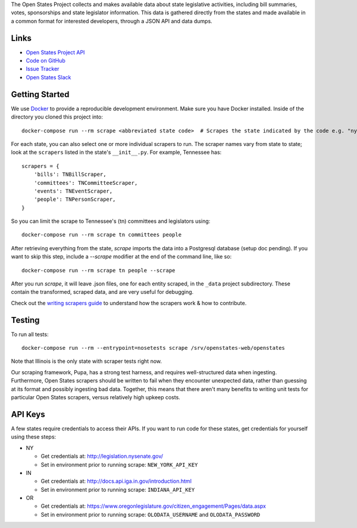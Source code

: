 The Open States Project collects and makes available data about state legislative activities, including bill summaries, votes, sponsorships and state legislator information. This data is gathered directly from the states and made available in a common format for interested developers, through a JSON API and data dumps.

Links
=====

* `Open States Project API <http://docs.openstates.org/api/>`_
* `Code on GitHub <https://github.com/openstates/openstates/>`_
* `Issue Tracker <https://github.com/openstates/openstates/issues>`_
* `Open States Slack <http://openstates-slack.herokuapp.com>`_

Getting Started
===============
We use `Docker <https://www.docker.com/products/docker>`_ to provide a reproducible development environment. Make sure
you have Docker installed.  Inside of the directory you cloned this project into::

  docker-compose run --rm scrape <abbreviated state code>  # Scrapes the state indicated by the code e.g. "ny"

For each state, you can also select one or more individual scrapers to run.  The scraper names vary from state to state; look at the ``scrapers`` listed in the state's ``__init__.py``. For example, Tennessee has:: 

    scrapers = {
        'bills': TNBillScraper,
        'committees': TNCommitteeScraper,
        'events': TNEventScraper,
        'people': TNPersonScraper,
    }

So you can limit the scrape to Tennessee's (tn) committees and legislators using::

  docker-compose run --rm scrape tn committees people

After retrieving everything from the state, `scrape` imports the data into a Postgresql database (setup doc pending).  If you want to skip this step, include a `--scrape` modifier at the end of the command line, like so::

  docker-compose run --rm scrape tn people --scrape

After you run `scrape`, it will leave .json files, one for each entity scraped, in the ``_data`` project subdirectory.  These contain the transformed, scraped data, and are very useful for debugging. 

Check out the `writing scrapers guide <http://docs.openstates.org/en/latest/contributing/getting-started.html>`_ to understand how the scrapers work & how to contribute.

Testing
=======
To run all tests::

  docker-compose run --rm --entrypoint=nosetests scrape /srv/openstates-web/openstates

Note that Illinois is the only state with scraper tests right now.

Our scraping framework, Pupa, has a strong test harness, and requires well-structured data when ingesting. Furthermore, Open States scrapers should be written to fail when they encounter unexpected data, rather than guessing at its format and possibly ingesting bad data. Together, this means that there aren't many benefits to writing unit tests for particular Open States scrapers, versus relatively high upkeep costs.

API Keys
========

A few states require credentials to access their APIs. If you want to run code for these states, get credentials for yourself using these steps:

* NY

  * Get credentials at: http://legislation.nysenate.gov/
  * Set in environment prior to running scrape: ``NEW_YORK_API_KEY``

* IN

  * Get credentials at: http://docs.api.iga.in.gov/introduction.html
  * Set in environment prior to running scrape: ``INDIANA_API_KEY``

* OR

  * Get credentials at: https://www.oregonlegislature.gov/citizen_engagement/Pages/data.aspx
  * Set in environment prior to running scrape: ``OLODATA_USERNAME`` and ``OLODATA_PASSWORD``
